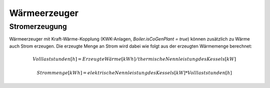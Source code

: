 Wärmeerzeuger
=============

Stromerzeugung
--------------
Wärmeerzeuger mit Kraft-Wärme-Kopplung (KWK-Anlagen, `Boiler.isCoGenPlant = true`) 
können zusätzlich zu Wärme auch Strom erzeugen. Die erzeugte Menge an Strom 
wird dabei wie folgt aus der erzeugten Wärmemenge berechnet:

.. math::
    Volllaststunden [h] = Erzeugte Wärme [kWh] / thermische Nennleistung des Kessels [kW]
    
.. math::
    Strommenge [kWh] = elektrische Nennleistung des Kessels [kW] * Volllaststunden [h]


